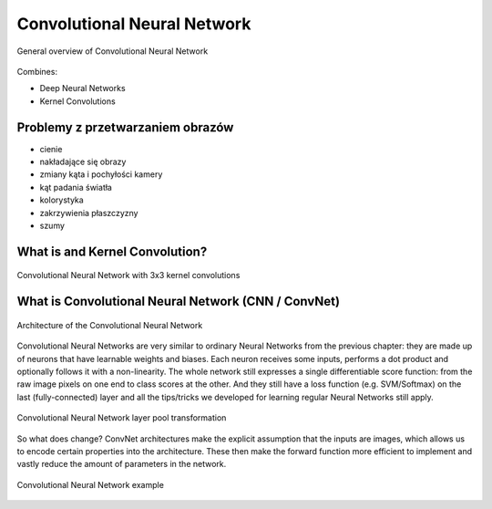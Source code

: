 ****************************
Convolutional Neural Network
****************************

.. figure:: img/convolutional-neural-network-overview.png
    :scale: 66%
    :align: center

    General overview of Convolutional Neural Network

Combines:

- Deep Neural Networks
- Kernel Convolutions


Problemy z przetwarzaniem obrazów
=================================
* cienie
* nakładające się obrazy
* zmiany kąta i pochyłości kamery
* kąt padania światła
* kolorystyka
* zakrzywienia płaszczyzny
* szumy


What is and Kernel Convolution?
===============================

.. figure:: img/convolutional-neural-network-kernels.png
    :scale: 75%
    :align: center

    Convolutional Neural Network with 3x3 kernel convolutions


What is Convolutional Neural Network (CNN / ConvNet)
====================================================

.. figure:: img/convolutional-neural-network-architecture.jpg
    :scale: 66%
    :align: center

    Architecture of the Convolutional Neural Network

Convolutional Neural Networks are very similar to ordinary Neural Networks from the previous chapter: they are made up of neurons that have learnable weights and biases. Each neuron receives some inputs, performs a dot product and optionally follows it with a non-linearity. The whole network still expresses a single differentiable score function: from the raw image pixels on one end to class scores at the other. And they still have a loss function (e.g. SVM/Softmax) on the last (fully-connected) layer and all the tips/tricks we developed for learning regular Neural Networks still apply.

.. figure:: img/convolutional-neural-network-transformation.png
    :scale: 66%
    :align: center

    Convolutional Neural Network layer pool transformation

So what does change? ConvNet architectures make the explicit assumption that the inputs are images, which allows us to encode certain properties into the architecture. These then make the forward function more efficient to implement and vastly reduce the amount of parameters in the network.

.. figure:: img/convolutional-neural-network-example.jpg
    :scale: 75%
    :align: center

    Convolutional Neural Network example
